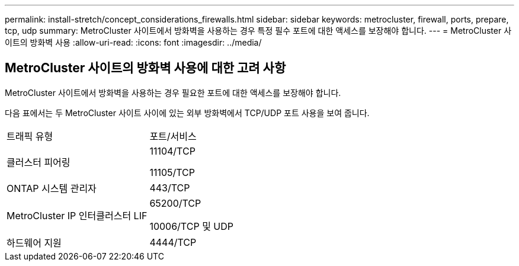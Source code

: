 ---
permalink: install-stretch/concept_considerations_firewalls.html 
sidebar: sidebar 
keywords: metrocluster, firewall, ports, prepare, tcp, udp 
summary: MetroCluster 사이트에서 방화벽을 사용하는 경우 특정 필수 포트에 대한 액세스를 보장해야 합니다. 
---
= MetroCluster 사이트의 방화벽 사용
:allow-uri-read: 
:icons: font
:imagesdir: ../media/




== MetroCluster 사이트의 방화벽 사용에 대한 고려 사항

MetroCluster 사이트에서 방화벽을 사용하는 경우 필요한 포트에 대한 액세스를 보장해야 합니다.

다음 표에서는 두 MetroCluster 사이트 사이에 있는 외부 방화벽에서 TCP/UDP 포트 사용을 보여 줍니다.

|===


| 트래픽 유형 | 포트/서비스 


 a| 
클러스터 피어링
 a| 
11104/TCP

11105/TCP



 a| 
ONTAP 시스템 관리자
 a| 
443/TCP



 a| 
MetroCluster IP 인터클러스터 LIF
 a| 
65200/TCP

10006/TCP 및 UDP



 a| 
하드웨어 지원
 a| 
4444/TCP

|===